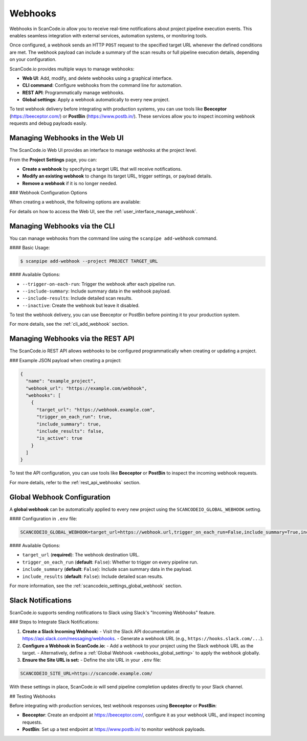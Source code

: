 .. _webhooks:

Webhooks
========

Webhooks in ScanCode.io allow you to receive real-time notifications about project pipeline execution events. This enables seamless integration with external services, automation systems, or monitoring tools.

Once configured, a webhook sends an HTTP ``POST`` request to the specified target URL whenever the defined conditions are met. The webhook payload can include a summary of the scan results or full pipeline execution details, depending on your configuration.

ScanCode.io provides multiple ways to manage webhooks:

- **Web UI**: Add, modify, and delete webhooks using a graphical interface.
- **CLI command**: Configure webhooks from the command line for automation.
- **REST API**: Programmatically manage webhooks.
- **Global settings**: Apply a webhook automatically to every new project.

To test webhook delivery before integrating with production systems, you can use tools like **Beeceptor** (https://beeceptor.com/) or **PostBin** (https://www.postb.in/). These services allow you to inspect incoming webhook requests and debug payloads easily.

.. _webhooks_ui:

Managing Webhooks in the Web UI
-------------------------------

The ScanCode.io Web UI provides an interface to manage webhooks at the project level.

From the **Project Settings** page, you can:

- **Create a webhook** by specifying a target URL that will receive notifications.
- **Modify an existing webhook** to change its target URL, trigger settings, or payload details.
- **Remove a webhook** if it is no longer needed.

### Webhook Configuration Options

When creating a webhook, the following options are available:

+----------------------+---------------------------------------------------------------+
| **Option**          | **Description**                                               |
+======================+===============================================================+
| **Target URL**      | The destination URL where the webhook payload is sent.        |
+----------------------+---------------------------------------------------------------+
| **Trigger on Each   | Send notifications after every pipeline run or only on       |
| Run**              | completion.                                                    |
+----------------------+---------------------------------------------------------------+
| **Include Summary** | Attach a high-level summary of the pipeline execution.        |
+----------------------+---------------------------------------------------------------+
| **Include Results** | Optionally include full scan results in the payload.          |
+----------------------+---------------------------------------------------------------+
| **Active Status**   | Enable or disable the webhook without deleting it.            |
+----------------------+---------------------------------------------------------------+

For details on how to access the Web UI, see the :ref:`user_interface_manage_webhook`.

.. _webhooks_cli:

Managing Webhooks via the CLI
-----------------------------

You can manage webhooks from the command line using the ``scanpipe add-webhook`` command.

#### Basic Usage:

.. code-block:: bash

    $ scanpipe add-webhook --project PROJECT TARGET_URL

#### Available Options:

- ``--trigger-on-each-run``: Trigger the webhook after each pipeline run.
- ``--include-summary``: Include summary data in the webhook payload.
- ``--include-results``: Include detailed scan results.
- ``--inactive``: Create the webhook but leave it disabled.

To test the webhook delivery, you can use Beeceptor or PostBin before pointing it to your production system.

For more details, see the :ref:`cli_add_webhook` section.

.. _webhooks_api:

Managing Webhooks via the REST API
----------------------------------

The ScanCode.io REST API allows webhooks to be configured programmatically when creating or updating a project.

### Example JSON payload when creating a project:

.. code-block:: json

    {
      "name": "example_project",
      "webhook_url": "https://example.com/webhook",
      "webhooks": [
        {
          "target_url": "https://webhook.example.com",
          "trigger_on_each_run": true,
          "include_summary": true,
          "include_results": false,
          "is_active": true
        }
      ]
    }

To test the API configuration, you can use tools like **Beeceptor** or **PostBin** to inspect the incoming webhook requests.

For more details, refer to the :ref:`rest_api_webhooks` section.

.. _webhooks_global_setting:

Global Webhook Configuration
----------------------------

A **global webhook** can be automatically applied to every new project using the ``SCANCODEIO_GLOBAL_WEBHOOK`` setting.

#### Configuration in ``.env`` file:

.. code-block:: ini

    SCANCODEIO_GLOBAL_WEBHOOK=target_url=https://webhook.url,trigger_on_each_run=False,include_summary=True,include_results=False

#### Available Options:

- ``target_url`` (**required**): The webhook destination URL.
- ``trigger_on_each_run`` (**default**: ``False``): Whether to trigger on every pipeline run.
- ``include_summary`` (**default**: ``False``): Include scan summary data in the payload.
- ``include_results`` (**default**: ``False``): Include detailed scan results.

For more information, see the :ref:`scancodeio_settings_global_webhook` section.

.. _webhooks_slack_notifications:

Slack Notifications
-------------------

ScanCode.io supports sending notifications to Slack using Slack's "Incoming Webhooks" feature.

### Steps to Integrate Slack Notifications:

1. **Create a Slack Incoming Webhook:**
   - Visit the Slack API documentation at https://api.slack.com/messaging/webhooks.
   - Generate a webhook URL (e.g., ``https://hooks.slack.com/...``).

2. **Configure a Webhook in ScanCode.io:**
   - Add a webhook to your project using the Slack webhook URL as the target.
   - Alternatively, define a :ref:`Global Webhook <webhooks_global_setting>` to apply the webhook globally.

3. **Ensure the Site URL is set:**
   - Define the site URL in your ``.env`` file:

.. code-block:: ini

    SCANCODEIO_SITE_URL=https://scancode.example.com/

With these settings in place, ScanCode.io will send pipeline completion updates directly to your Slack channel.

## Testing Webhooks

Before integrating with production services, test webhook responses using **Beeceptor** or **PostBin**:

- **Beeceptor**: Create an endpoint at https://beeceptor.com/, configure it as your webhook URL, and inspect incoming requests.
- **PostBin**: Set up a test endpoint at https://www.postb.in/ to monitor webhook payloads.
